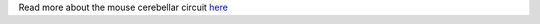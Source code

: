 Read more about the mouse cerebellar circuit
`here <https://github.com/dbbs-lab/cerebellum/blob/master/docs/configurations/mouse/canonical-circuit.rst>`_
